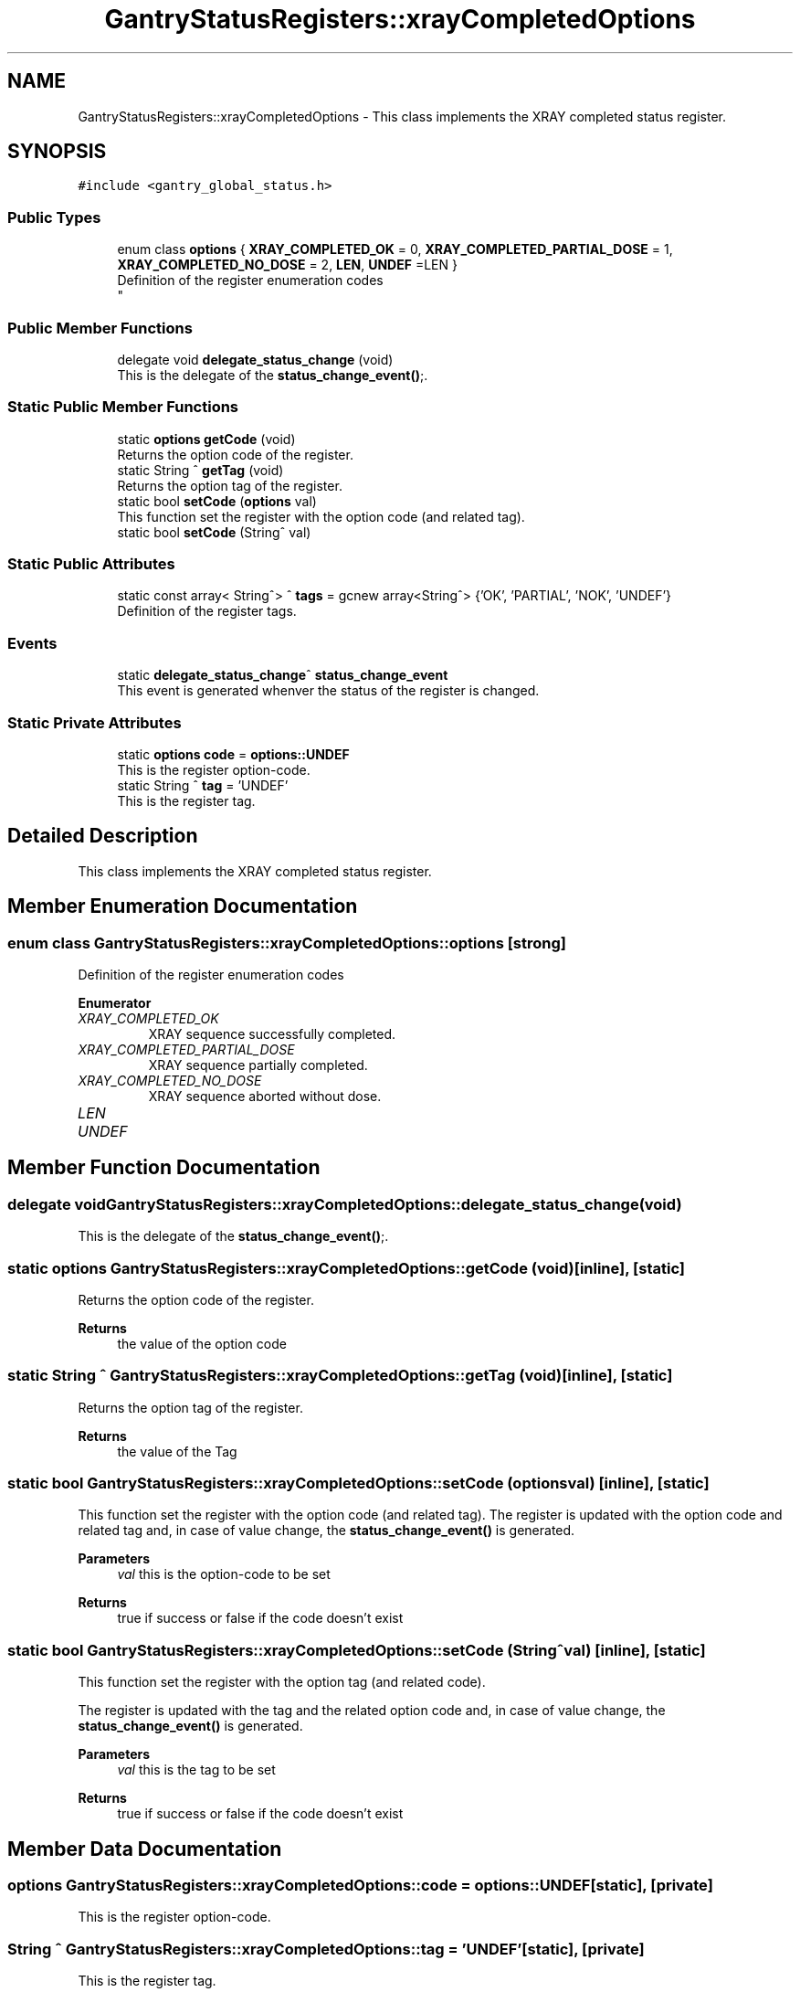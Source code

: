 .TH "GantryStatusRegisters::xrayCompletedOptions" 3MCPU_MASTER Software Description" \" -*- nroff -*-
.ad l
.nh
.SH NAME
GantryStatusRegisters::xrayCompletedOptions \- This class implements the XRAY completed status register\&.  

.SH SYNOPSIS
.br
.PP
.PP
\fC#include <gantry_global_status\&.h>\fP
.SS "Public Types"

.in +1c
.ti -1c
.RI "enum class \fBoptions\fP { \fBXRAY_COMPLETED_OK\fP = 0, \fBXRAY_COMPLETED_PARTIAL_DOSE\fP = 1, \fBXRAY_COMPLETED_NO_DOSE\fP = 2, \fBLEN\fP, \fBUNDEF\fP =LEN }"
.br
.RI "Definition of the register enumeration codes 
.br
 "
.in -1c
.SS "Public Member Functions"

.in +1c
.ti -1c
.RI "delegate void \fBdelegate_status_change\fP (void)"
.br
.RI "This is the delegate of the \fBstatus_change_event()\fP;\&. "
.in -1c
.SS "Static Public Member Functions"

.in +1c
.ti -1c
.RI "static \fBoptions\fP \fBgetCode\fP (void)"
.br
.RI "Returns the option code of the register\&. "
.ti -1c
.RI "static String ^ \fBgetTag\fP (void)"
.br
.RI "Returns the option tag of the register\&. "
.ti -1c
.RI "static bool \fBsetCode\fP (\fBoptions\fP val)"
.br
.RI "This function set the register with the option code (and related tag)\&. "
.ti -1c
.RI "static bool \fBsetCode\fP (String^ val)"
.br
.in -1c
.SS "Static Public Attributes"

.in +1c
.ti -1c
.RI "static const array< String^> ^ \fBtags\fP = gcnew array<String^> {'OK', 'PARTIAL', 'NOK', 'UNDEF'}"
.br
.RI "Definition of the register tags\&. "
.in -1c
.SS "Events"

.in +1c
.ti -1c
.RI "static \fBdelegate_status_change\fP^ \fBstatus_change_event\fP"
.br
.RI "This event is generated whenver the status of the register is changed\&. "
.in -1c
.SS "Static Private Attributes"

.in +1c
.ti -1c
.RI "static \fBoptions\fP \fBcode\fP = \fBoptions::UNDEF\fP"
.br
.RI "This is the register option-code\&. "
.ti -1c
.RI "static String ^ \fBtag\fP = 'UNDEF'"
.br
.RI "This is the register tag\&. "
.in -1c
.SH "Detailed Description"
.PP 
This class implements the XRAY completed status register\&. 
.SH "Member Enumeration Documentation"
.PP 
.SS "enum class \fBGantryStatusRegisters::xrayCompletedOptions::options\fP\fC [strong]\fP"

.PP
Definition of the register enumeration codes 
.br
 
.PP
\fBEnumerator\fP
.in +1c
.TP
\fB\fIXRAY_COMPLETED_OK \fP\fP
XRAY sequence successfully completed\&. 
.TP
\fB\fIXRAY_COMPLETED_PARTIAL_DOSE \fP\fP
XRAY sequence partially completed\&. 
.TP
\fB\fIXRAY_COMPLETED_NO_DOSE \fP\fP
XRAY sequence aborted without dose\&. 
.TP
\fB\fILEN \fP\fP
.TP
\fB\fIUNDEF \fP\fP
.SH "Member Function Documentation"
.PP 
.SS "delegate void GantryStatusRegisters::xrayCompletedOptions::delegate_status_change (void)"

.PP
This is the delegate of the \fBstatus_change_event()\fP;\&. 
.SS "static \fBoptions\fP GantryStatusRegisters::xrayCompletedOptions::getCode (void)\fC [inline]\fP, \fC [static]\fP"

.PP
Returns the option code of the register\&. 
.PP
\fBReturns\fP
.RS 4
the value of the option code 
.RE
.PP

.SS "static String ^ GantryStatusRegisters::xrayCompletedOptions::getTag (void)\fC [inline]\fP, \fC [static]\fP"

.PP
Returns the option tag of the register\&. 
.PP
\fBReturns\fP
.RS 4
the value of the Tag 
.RE
.PP

.SS "static bool GantryStatusRegisters::xrayCompletedOptions::setCode (\fBoptions\fP val)\fC [inline]\fP, \fC [static]\fP"

.PP
This function set the register with the option code (and related tag)\&. The register is updated with the option code and related tag and, in case of value change, the \fBstatus_change_event()\fP is generated\&.
.PP
\fBParameters\fP
.RS 4
\fIval\fP this is the option-code to be set
.RE
.PP
\fBReturns\fP
.RS 4
true if success or false if the code doesn't exist
.RE
.PP

.SS "static bool GantryStatusRegisters::xrayCompletedOptions::setCode (String^ val)\fC [inline]\fP, \fC [static]\fP"
This function set the register with the option tag (and related code)\&.
.PP
The register is updated with the tag and the related option code and, in case of value change, the \fBstatus_change_event()\fP is generated\&.
.PP
\fBParameters\fP
.RS 4
\fIval\fP this is the tag to be set
.RE
.PP
\fBReturns\fP
.RS 4
true if success or false if the code doesn't exist
.RE
.PP

.SH "Member Data Documentation"
.PP 
.SS "\fBoptions\fP GantryStatusRegisters::xrayCompletedOptions::code = \fBoptions::UNDEF\fP\fC [static]\fP, \fC [private]\fP"

.PP
This is the register option-code\&. 
.SS "String ^ GantryStatusRegisters::xrayCompletedOptions::tag = 'UNDEF'\fC [static]\fP, \fC [private]\fP"

.PP
This is the register tag\&. 
.SS "const array<String^> ^ GantryStatusRegisters::xrayCompletedOptions::tags = gcnew array<String^> {'OK', 'PARTIAL', 'NOK', 'UNDEF'}\fC [static]\fP"

.PP
Definition of the register tags\&. 
.SH "Event Documentation"
.PP 
.SS "\fBdelegate_status_change\fP^ GantryStatusRegisters::xrayCompletedOptions::status_change_event\fC [static]\fP"

.PP
This event is generated whenver the status of the register is changed\&. Usage: \fBxrayCompletedOptions::status_change_event\fP += gcnew delegate_status_change(&some_class, some_class::func) 

.SH "Author"
.PP 
Generated automatically by Doxygen for MCPU_MASTER Software Description from the source code\&.
